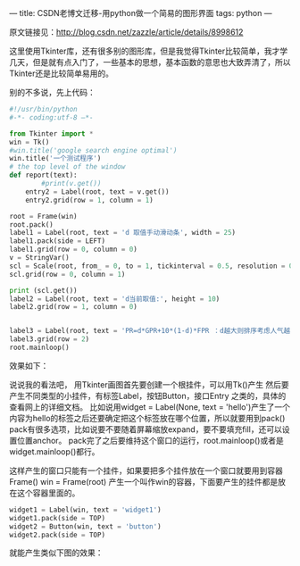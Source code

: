 ---
title: CSDN老博文迁移-用python做一个简易的图形界面
tags: python
---
#+OPTIONS: ^:nil

原文链接见：[[http://blog.csdn.net/zazzle/article/details/8998612][http://blog.csdn.net/zazzle/article/details/8998612]]

这里使用Tkinter库，还有很多别的图形库，但是我觉得Tkinter比较简单，我才学几天，但是就有点入门了，一些基本的思想，基本函数的意思也大致弄清了，所以Tkinter还是比较简单易用的。

别的不多说，先上代码：
#+BEGIN_SRC python
  #!/usr/bin/python
  #-*- coding:utf-8 –*-

  from Tkinter import *
  win = Tk()
  #win.title('google search engine optimal')
  win.title('一个测试程序')
  # the top level of the window
  def report(text):
          #print(v.get())
      entry2 = Label(root, text = v.get())
      entry2.grid(row = 1, column = 1)

  root = Frame(win)
  root.pack()
  label1 = Label(root, text = 'd 取值手动滑动条', width = 25)
  label1.pack(side = LEFT)
  label1.grid(row = 0, column = 0)
  v = StringVar()
  scl = Scale(root, from_ = 0, to = 1, tickinterval = 0.5, resolution = 0.01, orient = 'horizontal', variable=v, sliderlength = 10, width = 40, length = 200, command=report)
  scl.grid(row = 0, column = 1)

  print (scl.get())
  label2 = Label(root, text = 'd当前取值:', height = 10)
  label2.grid(row = 1, column = 0)


  label3 = Label(root, text = 'PR=d*GPR+10*(1-d)*FPR ：d越大则排序考虑人气越多。', height = 10)
  label3.grid(row = 2)
  root.mainloop()
#+END_SRC

效果如下：

[[../images/20130531113037092-python-tkinter-1.png]]


说说我的看法吧，
用Tkinter画图首先要创建一个根挂件，可以用Tk()产生
然后要产生不同类型的小挂件，有标签Label，按钮Button，接口Entry 之类的，具体的查看网上的详细文档。
比如说用widget = Label(None, text = 'hello')产生了一个内容为hello的标签之后还要确定把这个标签放在哪个位置，所以就要用到pack()
pack有很多选项，比如说要不要随着屏幕缩放expand，要不要填充fill，还可以设置位置anchor。
pack完了之后要维持这个窗口的运行，root.mainloop()或者是widget.mainloop()都行。

这样产生的窗口只能有一个挂件，如果要把多个挂件放在一个窗口就要用到容器Frame()
win = Frame(root) 产生一个叫作win的容器，下面要产生的挂件都是放在这个容器里面的。

#+BEGIN_SRC python
  widget1 = Label(win, text = 'widget1')
  widget1.pack(side = TOP)
  widget2 = Button(win, text = 'button')
  widget2.pack(side = TOP)
#+END_SRC

就能产生类似下图的效果：

[[../images/20130531112728114-python-tkinter-2.png]]
